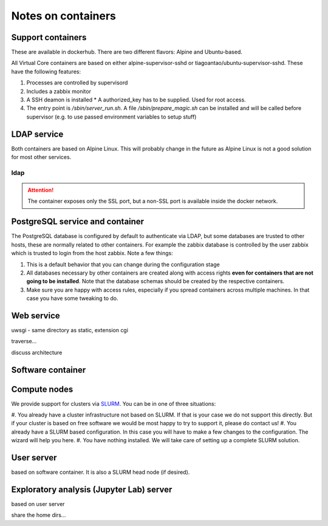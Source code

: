 Notes on containers
*******************

------------------
Support containers
------------------

These are available in dockerhub. There are two different flavors: Alpine
and Ubuntu-based.

All Virtual Core containers are based on either
alpine-supervisor-sshd or tiagoantao/ubuntu-supervisor-sshd.
These have the following features:

#. Processes are controlled by supervisord
#. Includes a zabbix monitor
#. A SSH deamon is installed
   * A authorized_key has to be supplied. Used for root access.
#. The entry point is `/sbin/server_run.sh`. A file `/sbin/prepare_magic.sh`
   can be installed and will be called before supervisor (e.g. to use
   passed environment variables to setup stuff) 

.. TODO::
   Discuss shared volumes and the need of consistent mount points

.. TODO::
   Talk about docker swarm


------------
LDAP service
------------

Both containers are based on Alpine Linux. This will probably change in
the future as Alpine Linux is not a good solution for most other services.


ldap
----

.. attention::
   The container exposes only the SSL port, but a non-SSL port is available
   inside the docker network.

--------------------------------
PostgreSQL service and container
--------------------------------

The PostgreSQL database is configured by default to authenticate via
LDAP, but some databases are trusted to other hosts, these are normally
related to other containers. For example the zabbix database is
controlled by the user zabbix which is trusted to login from the host
zabbix. Note a few things:

#. This is a default behavior that you can change during the
   configuration stage
#. All databases necessary by other containers are created along with
   access rights **even for containers that are not going to be installed**.
   Note that the database schemas should be created by the respective
   containers.
#. Make sure you are happy with access rules, especially if you spread
   containers across multiple machines. In that case you have some
   tweaking to do.


-----------
Web service
-----------

uwsgi - same directory as static, extension cgi

traverse...

discuss architecture

------------------
Software container
------------------


-------------
Compute nodes
-------------

We provide support for clusters via SLURM_. You can be in one of three situations:

#. You already have a cluster infrastructure not based on SLURM. If that is your
case we do not support this directly. But if your cluster is based on free software
we would be most happy to try to support it, please do contact us!
#. You already have a SLURM based configuration. In this case you will have to
make a few changes to the configuration. The wizard will help you here.
#. You have nothing installed. We will take care of setting up a complete SLURM
solution.


-----------
User server
-----------

based on software container.
It is also a SLURM head node (if desired).

-----------------------------------------
Exploratory analysis (Jupyter Lab) server
-----------------------------------------

based on user server

share the home dirs...

.. _SLURM: http://slurm.schedmd.com/slurm.html
